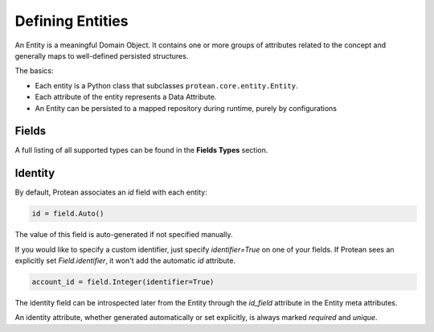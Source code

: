 Defining Entities
-----------------

An Entity is a meaningful Domain Object. It contains one or more groups of attributes related to the concept and generally maps to well-defined persisted structures.

The basics:

* Each entity is a Python class that subclasses ``protean.core.entity.Entity``.
* Each attribute of the entity represents a Data Attribute.
* An Entity can be persisted to a mapped repository during runtime, purely by configurations

Fields
^^^^^^

A full listing of all supported types can be found in the **Fields Types** section.

Identity
^^^^^^^^

By default, Protean associates an `id` field with each entity:

.. code-block:: python

    id = field.Auto()

The value of this field is auto-generated if not specified manually. 

If you would like to specify a custom identifier, just specify `identifier=True` on one of your fields. If Protean sees an explicitly set `Field.identifier`, it won't add the automatic `id` attribute.

.. code-block:: python

    account_id = field.Integer(identifier=True)

The identity field can be introspected later from the Entity through the `id_field` attribute in the Entity meta attributes.

An identity attribute, whether generated automatically or set explicitly, is always marked `required` and `unique`.
